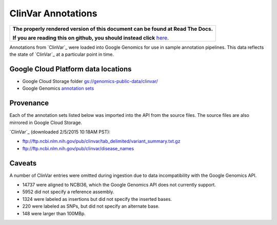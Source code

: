 ClinVar Annotations
===================

.. comment: begin: goto-read-the-docs

.. container:: visible-only-on-github

   +-----------------------------------------------------------------------------------+
   | **The properly rendered version of this document can be found at Read The Docs.** |
   |                                                                                   |
   | **If you are reading this on github, you should instead click** `here`__.         |
   +-----------------------------------------------------------------------------------+

.. _RenderedVersion: http://googlegenomics.readthedocs.org/en/latest/use_cases/discover_public_data/clinvar_annotations.html

__ RenderedVersion_

.. comment: end: goto-read-the-docs

Annotations from `ClinVar`_ were loaded into Google Genomics for use in sample annotation pipelines.  This data reflects the state of `ClinVar`_ at a particular point in time.

Google Cloud Platform data locations
------------------------------------

* Google Cloud Storage folder `gs://genomics-public-data/clinvar/ <https://console.developers.google.com/storage/browser/genomics-public-data/clinvar/>`_
* Google Genomics `annotation sets <https://developers.google.com/apis-explorer/?#p/genomics/v1beta2/genomics.annotationSets.search?_h=11&resource=%257B%250A++%2522datasetIds%2522%253A+%250A++%255B%252210673227266162962312%2522%250A++%255D%250A%257D&>`_

Provenance
----------

Each of the annotation sets listed below was imported into the API from the source files. The source files are also mirrored in Google Cloud Storage.

`ClinVar`_ (downloaded 2/5/2015 10:18AM PST):

* ftp://ftp.ncbi.nlm.nih.gov/pub/clinvar/tab_delimited/variant_summary.txt.gz
* ftp://ftp.ncbi.nlm.nih.gov/pub/clinvar/disease_names

Caveats
-------

A number of ClinVar entries were omitted during ingestion due to data incompatibility with the Google Genomics API.

* 14737 were aligned to NCBI36, which the Google Genomics API does not currently support.
* 5952 did not specify a reference assembly.
* 1324 were labeled as insertions but did not specify the inserted bases.
* 220 were labeled as SNPs, but did not specify an alternate base.
* 148 were larger than 100MBp.
